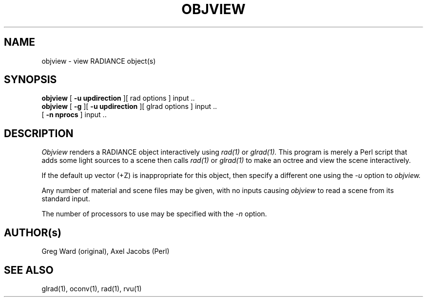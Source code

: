 .\" RCSid "$Id: objview.1,v 1.6 2017/08/11 21:39:52 greg Exp $"
.TH OBJVIEW 1 6/10/98 RADIANCE
.SH NAME
objview - view RADIANCE object(s)
.SH SYNOPSIS
.B objview
[
.B "\-u updirection"
][
rad options
]
input ..
.br
.B objview
[
.B \-g
][
.B "\-u updirection"
][
glrad options
]
input ..
.br
[
.B "\-n nprocs"
]
input ..
.br
.SH DESCRIPTION
.I Objview
renders a RADIANCE object interactively using
.I rad(1)
or
.I glrad(1).
This program is merely a Perl script that adds some light
sources to a scene then calls
.I rad(1)
or
.I glrad(1)
to make an octree and view the scene interactively.
.PP
If the default up vector (+Z) is inappropriate
for this object, then specify a different one using the
.I \-u
option to
.I objview.
.PP
Any number of material and scene files may be given,
with no inputs causing
.I objview
to read a scene from its standard input.
.PP
The number of processors to use may be specified with the 
.I \-n
option.
.SH AUTHOR(s)
Greg Ward (original), Axel Jacobs (Perl)
.SH "SEE ALSO"
glrad(1), oconv(1), rad(1), rvu(1)
